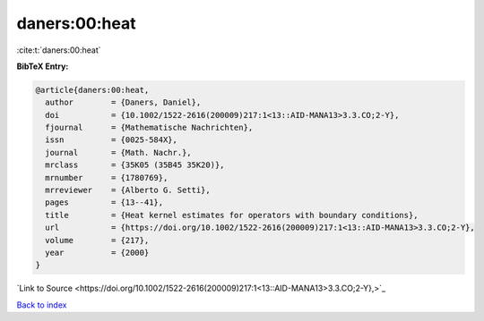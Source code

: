 daners:00:heat
==============

:cite:t:`daners:00:heat`

**BibTeX Entry:**

.. code-block:: bibtex

   @article{daners:00:heat,
     author        = {Daners, Daniel},
     doi           = {10.1002/1522-2616(200009)217:1<13::AID-MANA13>3.3.CO;2-Y},
     fjournal      = {Mathematische Nachrichten},
     issn          = {0025-584X},
     journal       = {Math. Nachr.},
     mrclass       = {35K05 (35B45 35K20)},
     mrnumber      = {1780769},
     mrreviewer    = {Alberto G. Setti},
     pages         = {13--41},
     title         = {Heat kernel estimates for operators with boundary conditions},
     url           = {https://doi.org/10.1002/1522-2616(200009)217:1<13::AID-MANA13>3.3.CO;2-Y},
     volume        = {217},
     year          = {2000}
   }

`Link to Source <https://doi.org/10.1002/1522-2616(200009)217:1<13::AID-MANA13>3.3.CO;2-Y},>`_


`Back to index <../By-Cite-Keys.html>`_
